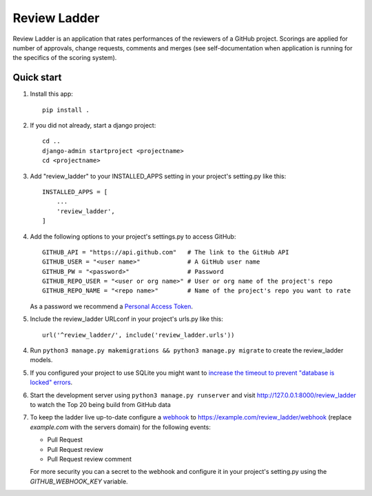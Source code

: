=============
Review Ladder
=============

Review Ladder is an application that rates performances of the reviewers of a
GitHub project. Scorings are applied for number of approvals, change requests,
comments and merges (see self-documentation when application is running for the
specifics of the scoring system).

Quick start
-----------

1. Install this app::

    pip install .

2. If you did not already, start a django project::

    cd ..
    django-admin startproject <projectname>
    cd <projectname>

3. Add "review_ladder" to your INSTALLED_APPS setting in your project's
   setting.py like this::

    INSTALLED_APPS = [
        ...
        'review_ladder',
    ]

4. Add the following options to your project's settings.py to access GitHub::

    GITHUB_API = "https://api.github.com"   # The link to the GitHub API
    GITHUB_USER = "<user name>"             # A GitHub user name
    GITHUB_PW = "<password>"                # Password
    GITHUB_REPO_USER = "<user or org name>" # User or org name of the project's repo
    GITHUB_REPO_NAME = "<repo name>"        # Name of the project's repo you want to rate

   As a password we recommend a `Personal Access Token <https://github.com/settings/tokens>`_.

5. Include the review_ladder URLconf in your project's urls.py like this::

    url('^review_ladder/', include('review_ladder.urls'))

4. Run ``python3 manage.py makemigrations && python3 manage.py migrate`` to
   create the review_ladder models.

5. If you configured your project to use SQLite you might want to
   `increase the timeout to prevent "database is locked" errors
   <https://docs.djangoproject.com/en/dev/ref/databases/#database-is-locked-errors>`_.

6. Start the development server using ``python3 manage.py runserver`` and visit
   http://127.0.0.1:8000/review_ladder to watch the Top 20 being build from
   GitHub data

7. To keep the ladder live up-to-date configure a
   `webhook <https://help.github.com/articles/about-webhooks/>`_
   to https://example.com/review_ladder/webhook (replace `example.com` with the
   servers domain) for the following events:

   - Pull Request
   - Pull Request review
   - Pull Request review comment

   For more security you can a secret to the webhook and configure it in your
   project's setting.py using the `GITHUB_WEBHOOK_KEY` variable.
